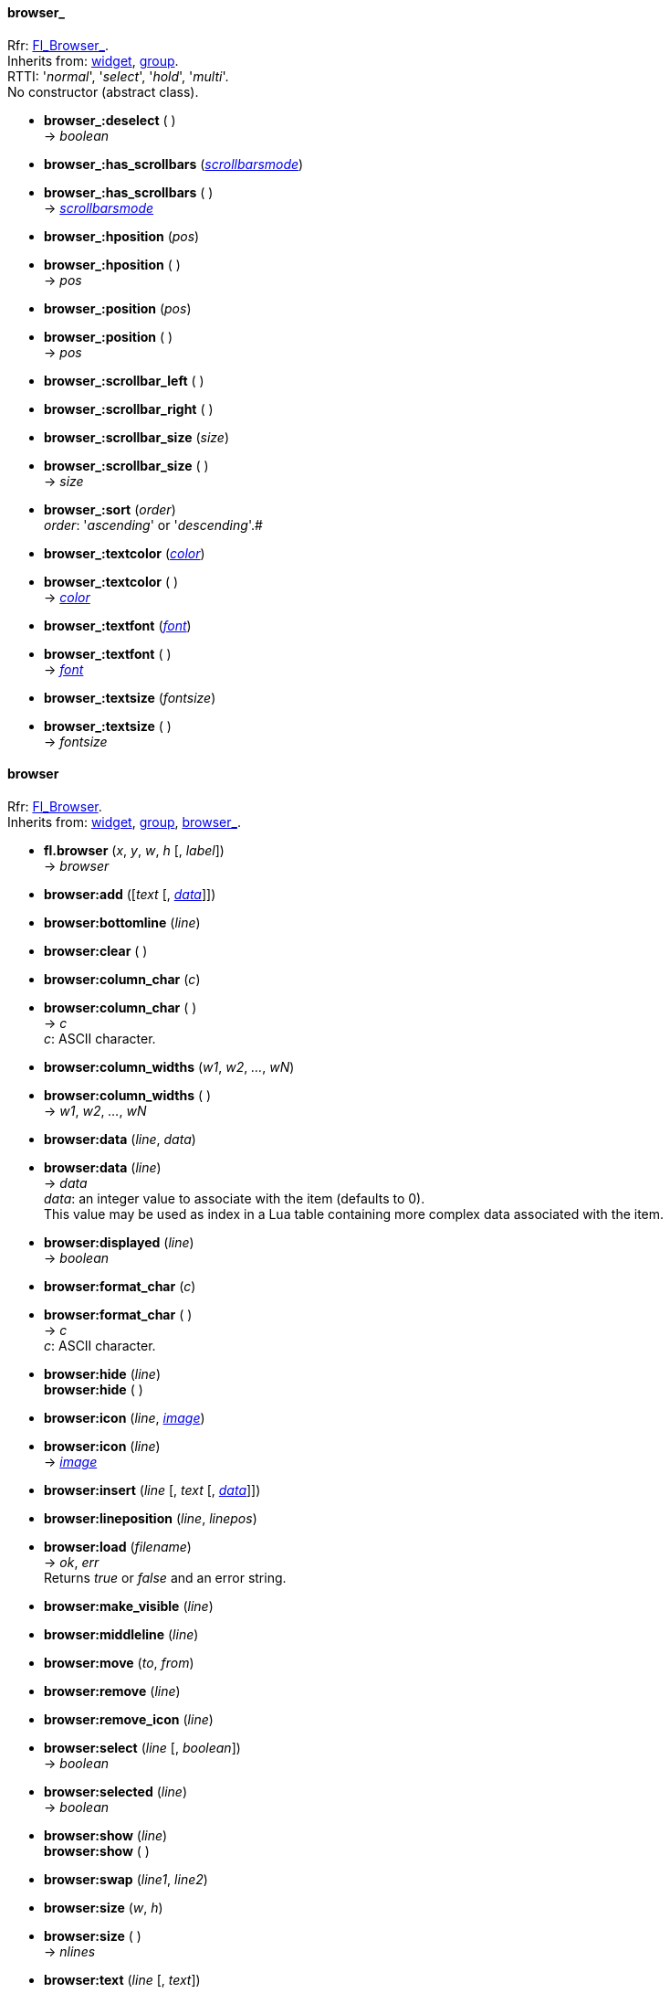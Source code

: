 
[[browser_]]
==== browser_
[small]#Rfr: link:++http://www.fltk.org/doc-1.3/classFl__Browser__.html++[Fl_Browser_]. +
Inherits from: <<widget, widget>>, <<group, group>>. +
RTTI: '_normal_', '_select_', '_hold_', '_multi_'. +
No constructor (abstract class).#

* *browser_:deselect* ( ) +
-> _boolean_

* *browser_:has_scrollbars* (<<scrollbarsmode, _scrollbarsmode_>>) +
* *browser_:has_scrollbars* ( ) +
-> <<scrollbarsmode, _scrollbarsmode_>>

* *browser_:hposition* (_pos_) +
* *browser_:hposition* ( ) +
-> _pos_

* *browser_:position* (_pos_) +
* *browser_:position* ( ) +
-> _pos_

* *browser_:scrollbar_left* ( )

* *browser_:scrollbar_right* ( )

* *browser_:scrollbar_size* (_size_) +
* *browser_:scrollbar_size* ( ) +
-> _size_

* *browser_:sort* (_order_) +
[small]_order_: '_ascending_' or '_descending_'.#

* *browser_:textcolor* (<<color, _color_>>) +
* *browser_:textcolor* ( ) +
-> <<color, _color_>>

* *browser_:textfont* (<<font, _font_>>) +
* *browser_:textfont* ( ) +
-> <<font, _font_>>

* *browser_:textsize* (_fontsize_) +
* *browser_:textsize* ( ) +
-> _fontsize_


[[browser]]
==== browser
[small]#Rfr: link:++http://www.fltk.org/doc-1.3/classFl__Browser.html++[Fl_Browser]. +
Inherits from: <<widget, widget>>, <<group, group>>, <<browser_, browser_>>.#

* *fl.browser* (_x_, _y_, _w_, _h_ [, _label_]) +
-> _browser_

* *browser:add* ([_text_ [, <<browser:data, _data_>>]])

* *browser:bottomline* (_line_)

* *browser:clear* ( )

* *browser:column_char* (_c_) +
* *browser:column_char* ( ) +
-> _c_ +
[small]#_c_: ASCII character.#


* *browser:column_widths* (_w1_, _w2_, _..._, _wN_) +
* *browser:column_widths* ( ) +
-> _w1_, _w2_, _..._, _wN_

[[browser:data]]
* *browser:data* (_line_, _data_) +
* *browser:data* (_line_) +
-> _data_ +
[small]#_data_: an integer value to associate with the item (defaults to 0). +
This value may be used as index in a Lua table containing more complex data associated
with the item.#

* *browser:displayed* (_line_) +
-> _boolean_

* *browser:format_char* (_c_) +
* *browser:format_char* ( ) +
-> _c_ +
[small]#_c_: ASCII character.#

* *browser:hide* (_line_) +
*browser:hide* ( )

* *browser:icon* (_line_, <<image, _image_>>) +
* *browser:icon* (_line_) +
-> <<image, _image_>>

* *browser:insert* (_line_ [, _text_ [, <<browser:data, _data_>>]])

* *browser:lineposition* (_line_, _linepos_)

* *browser:load* (_filename_) +
-> _ok_, _err_ +
[small]#Returns _true_ or _false_ and an error string.#

* *browser:make_visible* (_line_)

* *browser:middleline* (_line_)

* *browser:move* (_to_, _from_)

* *browser:remove* (_line_)

* *browser:remove_icon* (_line_)

* *browser:select* (_line_ [, _boolean_]) +
-> _boolean_

* *browser:selected* (_line_) +
-> _boolean_

* *browser:show* (_line_) +
*browser:show* ( )

* *browser:swap* (_line1_, _line2_)

* *browser:size* (_w_, _h_) +
* *browser:size* ( ) +
-> _nlines_

* *browser:text* (_line_ [, _text_]) +
* *browser:text* ( ) +
-> _text_

* *browser:topline* (_line_) +
* *browser:topline* ( ) +
-> _line_

* *browser:visible* (_line_) +
-> _boolean_

* *browser:value* (_line_) +
* *browser:value* ( ) +
-> _line_

[[file_browser]]
==== file_browser
[small]#Rfr: link:++http://www.fltk.org/doc-1.3/classFl__File__Browser.html++[Fl_File_Browser]. +
Inherits from: <<widget, widget>>, <<group, group>>, <<browser_, browser_>>, <<browser, browser>>.#

* *fl.file_browser* (_x_, _y_, _w_, _h_ [, _label_]) +
-> _file_browser_

* *file_browser:filetype* (<<filetype, _filetype_>>) +
* *file_browser:filetype* ( ) +
-> <<filetype, _filetype_>>

* *file_browser:filter* (_pattern_) +
* *file_browser:filter* ( ) +
-> _pattern_

* *file_browser:iconsize* (_size_) +
* *file_browser:iconsize* ( ) +
-> _size_

* *file_browser:load* (_filename_ [, <<sortfunc, _sortfunc_>>]) +
-> _boolean_


[[hold_browser]]
==== hold_browser
[small]#Rfr: link:++http://www.fltk.org/doc-1.3/classFl__Hold__Browser.html++[Fl_Hold_Browser]. +
Inherits from: <<widget, widget>>, <<group, group>>, <<browser_, browser_>>, <<browser, browser>>.#

* *fl.hold_browser* (_x_, _y_, _w_, _h_ [, _label_]) +
-> _hold_browser_

[[multi_browser]]
==== multi_browser
[small]#Rfr: link:++http://www.fltk.org/doc-1.3/classFl__Multi__Browser.html++[Fl_Multi_Browser]. +
Inherits from: <<widget, widget>>, <<group, group>>, <<browser_, browser_>>, <<browser, browser>>.#

* *fl.multi_browser* (_x_, _y_, _w_, _h_ [, _label_]) +
-> _multi_browser_

[[select_browser]]
==== select_browser
[small]#Rfr: link:++http://www.fltk.org/doc-1.3/classFl__Select__Browser.html++[Fl_Select_Browser]. +
Inherits from: <<widget, widget>>, <<group, group>>, <<browser_, browser_>>, <<browser, browser>>.#

* *fl.select_browser* (_x_, _y_, _w_, _h_ [, _label_]) +
-> _select_browser_

[[check_browser]]
==== check_browser

[small]#Rfr: link:++http://www.fltk.org/doc-1.3/classFl__Check__Browser.html++[Fl_Check_Browser]. +
Inherits from: <<widget, widget>>, <<group, group>>, <<browser_, browser_>>.#

* *fl.check_browser* (_x_, _y_, _w_, _h_ [, _label_]) +
-> _check_browser_

* *check_browser:add* ([_text_ [, _boolean_]]) +
-> _index_

NOTE: The item _index_ is an integer in the range 1 to check_browser:nitems() inclusive.

* *check_browser:check_all* ( )

* *check_browser:check_none* ( )

* *check_browser:checked* (_index_, _boolean_) +
* *check_browser:checked* (_index_) +
-> _boolean_

* *check_browser:clear* ( )

* *check_browser:nchecked* ( ) +
-> _n_

* *check_browser:nitems* ( ) +
-> _n_

* *check_browser:remove* (_index_) +
-> _n_

* *check_browser:set_checked* (_index_)

* *check_browser:text* (_index_) +
-> _text_

* *check_browser:value* ( ) +
-> _index_

